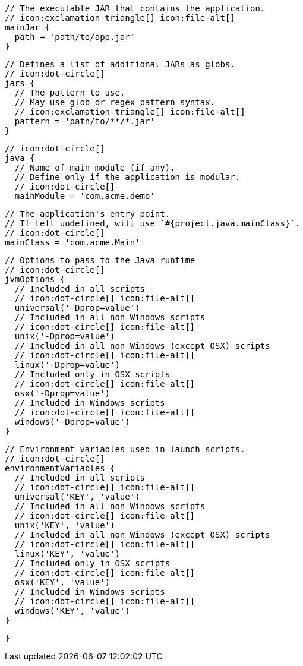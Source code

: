         // The executable JAR that contains the application.
        // icon:exclamation-triangle[] icon:file-alt[]
        mainJar {
          path = 'path/to/app.jar'
        }

        // Defines a list of additional JARs as globs.
        // icon:dot-circle[]
        jars {
          // The pattern to use.
          // May use glob or regex pattern syntax.
          // icon:exclamation-triangle[] icon:file-alt[]
          pattern = 'path/to/**/*.jar'
        }

        // icon:dot-circle[]
        java {
          // Name of main module (if any).
          // Define only if the application is modular.
          // icon:dot-circle[]
          mainModule = 'com.acme.demo'

          // The application's entry point.
          // If left undefined, will use `#{project.java.mainClass}`.
          // icon:dot-circle[]
          mainClass = 'com.acme.Main'

          // Options to pass to the Java runtime
          // icon:dot-circle[]
          jvmOptions {
            // Included in all scripts
            // icon:dot-circle[] icon:file-alt[]
            universal('-Dprop=value')
            // Included in all non Windows scripts
            // icon:dot-circle[] icon:file-alt[]
            unix('-Dprop=value')
            // Included in all non Windows (except OSX) scripts
            // icon:dot-circle[] icon:file-alt[]
            linux('-Dprop=value')
            // Included only in OSX scripts
            // icon:dot-circle[] icon:file-alt[]
            osx('-Dprop=value')
            // Included in Windows scripts
            // icon:dot-circle[] icon:file-alt[]
            windows('-Dprop=value')
          }

          // Environment variables used in launch scripts.
          // icon:dot-circle[]
          environmentVariables {
            // Included in all scripts
            // icon:dot-circle[] icon:file-alt[]
            universal('KEY', 'value')
            // Included in all non Windows scripts
            // icon:dot-circle[] icon:file-alt[]
            unix('KEY', 'value')
            // Included in all non Windows (except OSX) scripts
            // icon:dot-circle[] icon:file-alt[]
            linux('KEY', 'value')
            // Included only in OSX scripts
            // icon:dot-circle[] icon:file-alt[]
            osx('KEY', 'value')
            // Included in Windows scripts
            // icon:dot-circle[] icon:file-alt[]
            windows('KEY', 'value')
          }

ifdef::java-assembler[]
          // Maven coordinates = groupId.
          // If left undefined, will use `#{project.java.groupId}`.
          // icon:dot-circle[]
          groupId = 'com.acme'

          // Maven coordinates = artifactId.
          // If left undefined, will use `#{project.java.artifactId}`.
          // icon:dot-circle[]
          artifactId = 'app'

          // The minimum Java version required by consumers to run the application.
          // If left undefined, will use `#{project.java.version}`.
          // icon:dot-circle[]
          version = '8'

          // Identifies the project as being member of a multi-project build.
          // If left undefined, will use `#{project.java.multiProject}`.
          // icon:dot-circle[]
          multiProject = false

          // Additional properties used when evaluating templates.
          // Key will be capitalized and prefixed with `java`, i.e, `javaFoo`.
          // icon:dot-circle[]
          extraProperties.put('foo', 'bar')
endif::java-assembler[]
        }